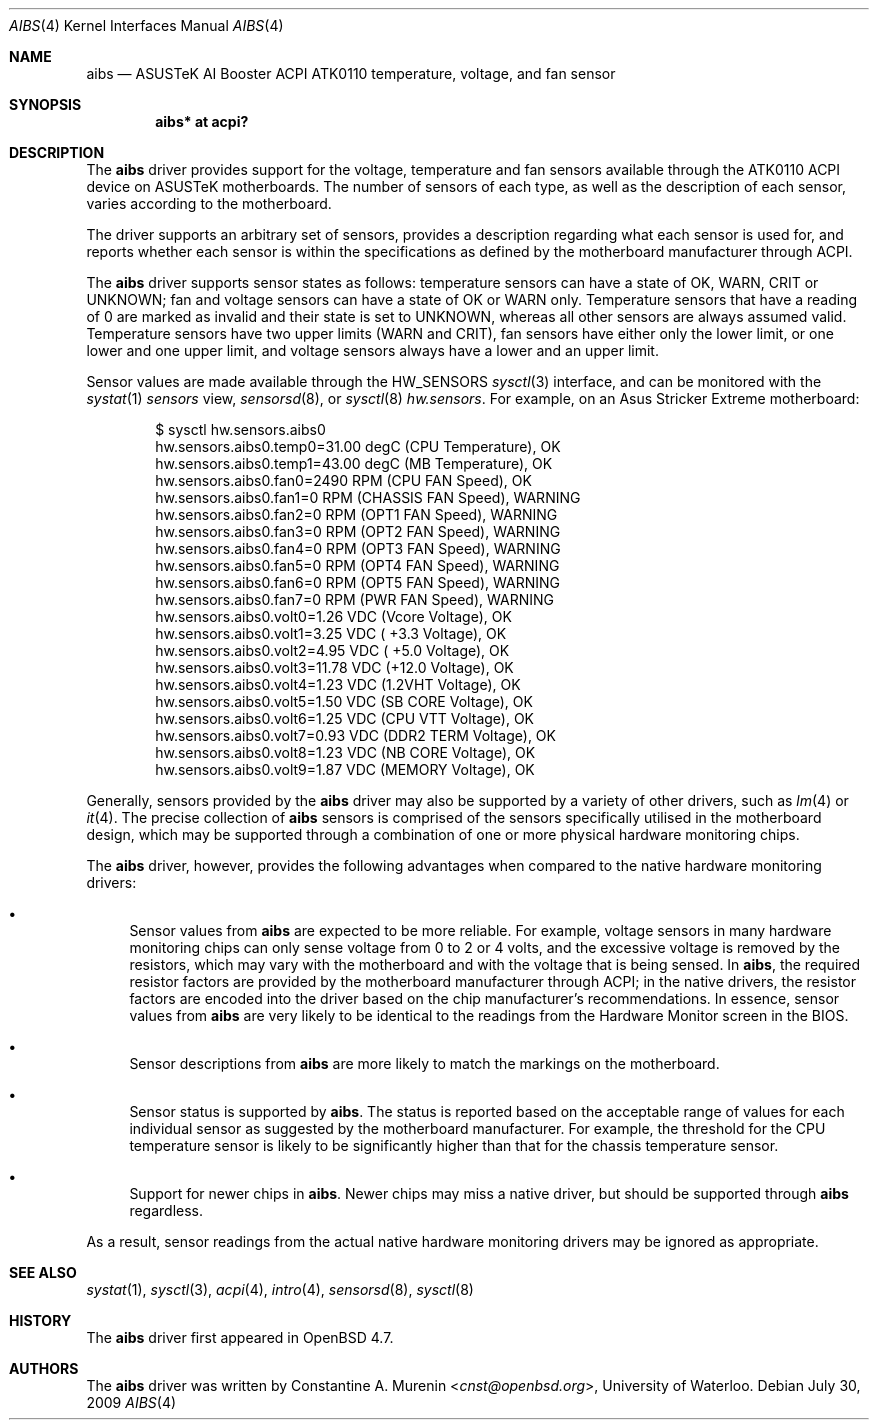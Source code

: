 .\"	$OpenBSD: aibs.4,v 1.4 2009/07/30 06:30:45 jmc Exp $
.\"
.\" Copyright (c) 2009 Constantine A. Murenin <cnst+openbsd@bugmail.mojo.ru>
.\"
.\" Permission to use, copy, modify, and distribute this software for any
.\" purpose with or without fee is hereby granted, provided that the above
.\" copyright notice and this permission notice appear in all copies.
.\"
.\" THE SOFTWARE IS PROVIDED "AS IS" AND THE AUTHOR DISCLAIMS ALL WARRANTIES
.\" WITH REGARD TO THIS SOFTWARE INCLUDING ALL IMPLIED WARRANTIES OF
.\" MERCHANTABILITY AND FITNESS. IN NO EVENT SHALL THE AUTHOR BE LIABLE FOR
.\" ANY SPECIAL, DIRECT, INDIRECT, OR CONSEQUENTIAL DAMAGES OR ANY DAMAGES
.\" WHATSOEVER RESULTING FROM LOSS OF USE, DATA OR PROFITS, WHETHER IN AN
.\" ACTION OF CONTRACT, NEGLIGENCE OR OTHER TORTIOUS ACTION, ARISING OUT OF
.\" OR IN CONNECTION WITH THE USE OR PERFORMANCE OF THIS SOFTWARE.
.\"
.Dd $Mdocdate: July 30 2009 $
.Dt AIBS 4
.Os
.Sh NAME
.Nm aibs
.Nd "ASUSTeK AI Booster ACPI ATK0110 temperature, voltage, and fan sensor"
.Sh SYNOPSIS
.Cd "aibs* at acpi?"
.Sh DESCRIPTION
The
.Nm
driver provides support for the voltage, temperature and fan sensors
available through the
ATK0110
ACPI
device
on ASUSTeK motherboards.
The number of sensors of each type,
as well as the description of each sensor,
varies according to the motherboard.
.Pp
The driver supports an arbitrary set of sensors,
provides a description regarding what each sensor is used for,
and reports whether each sensor is within the specifications
as defined by the motherboard manufacturer through ACPI.
.Pp
The
.Nm
driver supports sensor states as follows:
temperature sensors can have a state of
.Dv OK ,
.Dv WARN ,
.Dv CRIT
or
.Dv UNKNOWN ;
fan and voltage sensors can have a state of
.Dv OK
or
.Dv WARN
only.
Temperature sensors that have a reading of 0
are marked as invalid and their state is set to
.Dv UNKNOWN ,
whereas all other sensors are always assumed valid.
Temperature sensors have two upper limits
.Dv ( WARN
and
.Dv CRIT ) ,
fan sensors have either only the lower limit, or
one lower and one upper limit,
and voltage sensors always have a lower and an upper limit.
.Pp
Sensor values are made available through the
.Dv HW_SENSORS
.Xr sysctl 3
interface,
and can be monitored with the
.Xr systat 1
.Ar sensors
view,
.Xr sensorsd 8 ,
or
.Xr sysctl 8
.Ar hw.sensors .
For example, on an Asus Stricker Extreme motherboard:
.Bd -literal -offset indent
$ sysctl hw.sensors.aibs0
hw.sensors.aibs0.temp0=31.00 degC (CPU Temperature), OK
hw.sensors.aibs0.temp1=43.00 degC (MB Temperature), OK
hw.sensors.aibs0.fan0=2490 RPM (CPU FAN Speed), OK
hw.sensors.aibs0.fan1=0 RPM (CHASSIS FAN Speed), WARNING
hw.sensors.aibs0.fan2=0 RPM (OPT1 FAN Speed), WARNING
hw.sensors.aibs0.fan3=0 RPM (OPT2 FAN Speed), WARNING
hw.sensors.aibs0.fan4=0 RPM (OPT3 FAN Speed), WARNING
hw.sensors.aibs0.fan5=0 RPM (OPT4 FAN Speed), WARNING
hw.sensors.aibs0.fan6=0 RPM (OPT5 FAN Speed), WARNING
hw.sensors.aibs0.fan7=0 RPM (PWR FAN Speed), WARNING
hw.sensors.aibs0.volt0=1.26 VDC (Vcore Voltage), OK
hw.sensors.aibs0.volt1=3.25 VDC ( +3.3 Voltage), OK
hw.sensors.aibs0.volt2=4.95 VDC ( +5.0 Voltage), OK
hw.sensors.aibs0.volt3=11.78 VDC (+12.0 Voltage), OK
hw.sensors.aibs0.volt4=1.23 VDC (1.2VHT Voltage), OK
hw.sensors.aibs0.volt5=1.50 VDC (SB CORE Voltage), OK
hw.sensors.aibs0.volt6=1.25 VDC (CPU VTT Voltage), OK
hw.sensors.aibs0.volt7=0.93 VDC (DDR2 TERM Voltage), OK
hw.sensors.aibs0.volt8=1.23 VDC (NB CORE Voltage), OK
hw.sensors.aibs0.volt9=1.87 VDC (MEMORY Voltage), OK
.Ed
.Pp
Generally, sensors provided by the
.Nm
driver may also be supported by a variety of other drivers,
such as
.Xr lm 4
or
.Xr it 4 .
The precise collection of
.Nm
sensors is comprised of the sensors
specifically utilised in the motherboard
design, which may be supported through
a combination of one or more physical hardware monitoring chips.
.Pp
The
.Nm
driver, however, provides the following advantages
when compared to the native hardware monitoring drivers:
.Bl -bullet
.It
Sensor values from
.Nm
are expected to be more reliable.
For example, voltage sensors in many hardware monitoring chips
can only sense voltage from 0 to 2 or 4 volts, and the excessive
voltage is removed by the resistors, which may vary with the motherboard
and with the voltage that is being sensed.
In
.Nm ,
the required resistor factors are provided by
the motherboard manufacturer through ACPI;
in the native drivers, the resistor factors
are encoded into the driver based on the chip manufacturer's recommendations.
In essence, sensor values from
.Nm
are very likely to be identical to the readings from the
Hardware Monitor screen in the BIOS.
.It
Sensor descriptions from
.Nm
are more likely to match the markings on the motherboard.
.It
Sensor status is supported by
.Nm .
The status is reported based on the acceptable range of values
for each individual sensor as suggested by the motherboard manufacturer.
For example, the threshold for the CPU temperature sensor is likely
to be significantly higher than that for the chassis temperature sensor.
.It
Support for newer chips in
.Nm .
Newer chips may miss a native driver,
but should be supported through
.Nm
regardless.
.El
.Pp
As a result, sensor readings from the actual
native hardware monitoring drivers
may be ignored as appropriate.
.Sh SEE ALSO
.Xr systat 1 ,
.Xr sysctl 3 ,
.Xr acpi 4 ,
.Xr intro 4 ,
.Xr sensorsd 8 ,
.Xr sysctl 8
.Sh HISTORY
The
.Nm
driver first appeared in
.Ox 4.7 .
.Sh AUTHORS
The
.Nm
driver was written by
.An Constantine A. Murenin Aq Mt cnst@openbsd.org ,
University of Waterloo.
